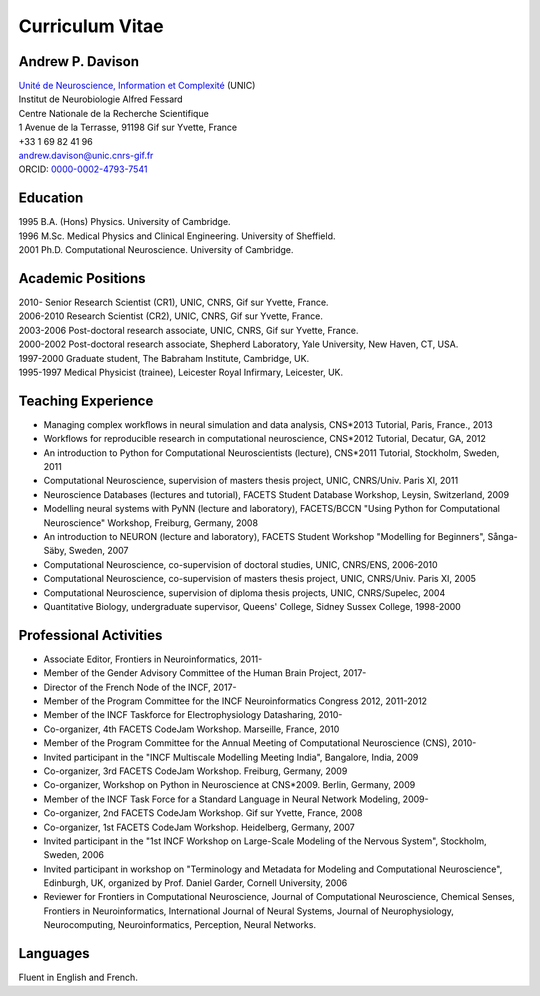 ================
Curriculum Vitae
================

Andrew P. Davison
=================

| `Unité de Neuroscience, Information et Complexité <http://www.unic.cnrs-gif.fr/>`_ (UNIC)
| Institut de Neurobiologie Alfred Fessard
| Centre Nationale de la Recherche Scientifique
| 1 Avenue de la Terrasse, 91198 Gif sur Yvette, France
| +33 1 69 82 41 96
| andrew.davison@unic.cnrs-gif.fr
| ORCID: `0000-0002-4793-7541 <http://orcid.org/0000-0002-4793-7541>`_


Education
=========

| 1995  B.A. (Hons) Physics. University of Cambridge.
| 1996  M.Sc. Medical Physics and Clinical Engineering. University of Sheffield.
| 2001  Ph.D. Computational Neuroscience. University of Cambridge.

Academic Positions
==================

| 2010-      Senior Research Scientist (CR1), UNIC, CNRS, Gif sur Yvette, France.
| 2006-2010  Research Scientist (CR2), UNIC, CNRS, Gif sur Yvette, France.
| 2003-2006  Post-doctoral research associate, UNIC, CNRS, Gif sur Yvette, France.
| 2000-2002  Post-doctoral research associate, Shepherd Laboratory, Yale University, New Haven, CT, USA.
| 1997-2000  Graduate student, The Babraham Institute, Cambridge, UK.
| 1995-1997  Medical Physicist (trainee), Leicester Royal Infirmary, Leicester, UK.

Teaching Experience
===================

- Managing complex workﬂows in neural simulation and data analysis, CNS*2013 Tutorial, Paris, France., 2013
- Workflows for reproducible research in computational neuroscience, CNS*2012 Tutorial, Decatur, GA, 2012
- An introduction to Python for Computational Neuroscientists (lecture), CNS*2011 Tutorial, Stockholm, Sweden, 2011
- Computational Neuroscience, supervision of masters thesis project, UNIC, CNRS/Univ. Paris XI, 2011
- Neuroscience Databases (lectures and tutorial), FACETS Student Database Workshop, Leysin, Switzerland, 2009
- Modelling neural systems with PyNN (lecture and laboratory), FACETS/BCCN "Using Python for Computational Neuroscience" Workshop, Freiburg, Germany, 2008
- An introduction to NEURON (lecture and laboratory), FACETS Student Workshop "Modelling for Beginners", Sånga-Säby, Sweden, 2007
- Computational Neuroscience, co-supervision of doctoral studies, UNIC, CNRS/ENS, 2006-2010
- Computational Neuroscience, co-supervision of masters thesis project, UNIC, CNRS/Univ. Paris XI, 2005
- Computational Neuroscience, supervision of diploma thesis projects, UNIC, CNRS/Supelec, 2004
- Quantitative Biology, undergraduate supervisor, Queens' College, Sidney Sussex College, 1998-2000

Professional Activities
=======================

- Associate Editor, Frontiers in Neuroinformatics, 2011-
- Member of the Gender Advisory Committee of the Human Brain Project, 2017-
- Director of the French Node of the INCF, 2017-
- Member of the Program Committee for the INCF Neuroinformatics Congress 2012, 2011-2012
- Member of the INCF Taskforce for Electrophysiology Datasharing, 2010-
- Co-organizer, 4th FACETS CodeJam Workshop. Marseille, France, 2010
- Member of the Program Committee for the Annual Meeting of Computational Neuroscience (CNS), 2010-
- Invited participant in the "INCF Multiscale Modelling Meeting India", Bangalore, India, 2009
- Co-organizer, 3rd FACETS CodeJam Workshop. Freiburg, Germany, 2009
- Co-organizer, Workshop on Python in Neuroscience at CNS*2009. Berlin, Germany, 2009
- Member of the INCF Task Force for a Standard Language in Neural Network Modeling, 2009-
- Co-organizer, 2nd FACETS CodeJam Workshop. Gif sur Yvette, France, 2008
- Co-organizer, 1st FACETS CodeJam Workshop. Heidelberg, Germany, 2007
- Invited participant in the "1st INCF Workshop on Large-Scale Modeling of the Nervous System", Stockholm, Sweden, 2006
- Invited participant in workshop on "Terminology and Metadata for Modeling and Computational Neuroscience", Edinburgh, UK, organized by Prof. Daniel Garder, Cornell University, 2006
- Reviewer for Frontiers in Computational Neuroscience, Journal of Computational Neuroscience, Chemical Senses, Frontiers in Neuroinformatics, International Journal of Neural Systems, Journal of Neurophysiology, Neurocomputing, Neuroinformatics, Perception, Neural Networks.

Languages
=========

Fluent in English and French.

